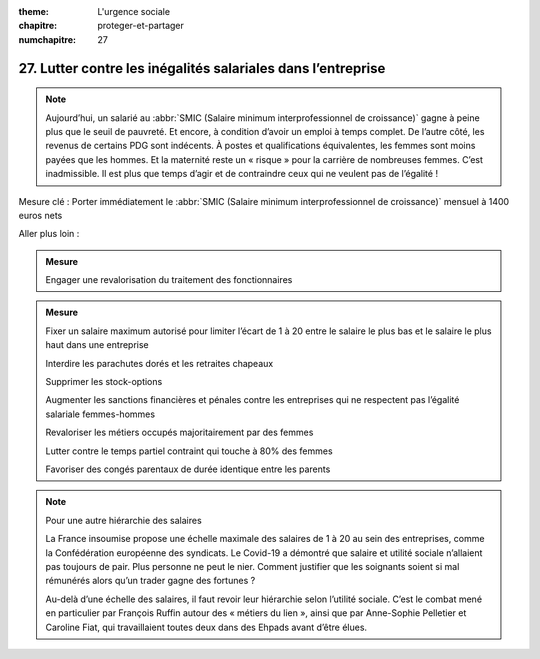 :theme: L'urgence sociale
:chapitre: proteger-et-partager
:numchapitre: 27

27. Lutter contre les inégalités salariales dans l’entreprise
--------------------------------------------------

.. note:: Aujourd’hui, un salarié au :abbr:`SMIC (Salaire minimum interprofessionnel de croissance)` gagne à peine plus que le seuil de pauvreté. Et encore, à condition d’avoir un emploi à temps complet. De l’autre côté, les revenus de certains PDG sont indécents. À postes et qualifications équivalentes, les femmes sont moins payées que les hommes. Et la maternité reste un « risque » pour la carrière de nombreuses femmes. C’est inadmissible. Il est plus que temps d’agir et de contraindre ceux qui ne veulent pas de l’égalité !

Mesure clé : Porter immédiatement le :abbr:`SMIC (Salaire minimum interprofessionnel de croissance)` mensuel à 1400 euros nets

Aller plus loin :

.. admonition:: Mesure

   Engager une revalorisation du traitement des fonctionnaires

.. admonition:: Mesure

   Fixer un salaire maximum autorisé pour limiter l’écart de 1 à 20 entre le salaire le plus bas et le salaire le plus haut dans une entreprise

   .. admonition:: Mesure

   Interdire les parachutes dorés et les retraites chapeaux

   .. admonition:: Mesure

   Supprimer les stock-options

   .. admonition:: Mesure

   Augmenter les sanctions financières et pénales contre les entreprises qui ne respectent pas l’égalité salariale femmes-hommes

   .. admonition:: Mesure

   Revaloriser les métiers occupés majoritairement par des femmes

   .. admonition:: Mesure

   Lutter contre le temps partiel contraint qui touche à 80% des femmes

   .. admonition:: Mesure

   Favoriser des congés parentaux de durée identique entre les parents

.. note:: Pour une autre hiérarchie des salaires

   La France insoumise propose une échelle maximale des salaires de 1 à 20 au sein des entreprises, comme la Confédération européenne des syndicats. Le Covid-19 a démontré que salaire et utilité sociale n’allaient pas toujours de pair. Plus personne ne peut le nier. Comment justifier que les soignants soient si mal rémunérés alors qu’un trader gagne des fortunes ?

   Au-delà d’une échelle des salaires, il faut revoir leur hiérarchie selon l’utilité sociale. C’est le combat mené en particulier par François Ruffin autour des « métiers du lien », ainsi que par Anne-Sophie Pelletier et Caroline Fiat, qui travaillaient toutes deux dans des Ehpads avant d’être élues.
